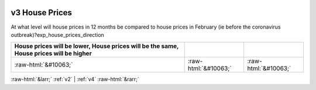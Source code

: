 .. _v3:

 
 .. role:: raw-html(raw) 
        :format: html 

v3 House Prices
===============

At what level will house prices in 12 months be compared to house prices in February (ie before the coronavirus outbreak)?exp_house_prices_direction

.. csv-table::
   :delim: |
   :header: House prices will be lower, House prices will be the same, House prices will be higher

           :raw-html:`&#10063;`|:raw-html:`&#10063;`|:raw-html:`&#10063;`

.. image:: ../_screenshots/v3.png


:raw-html:`&larr;` :ref:`v2` | :ref:`v4` :raw-html:`&rarr;`
